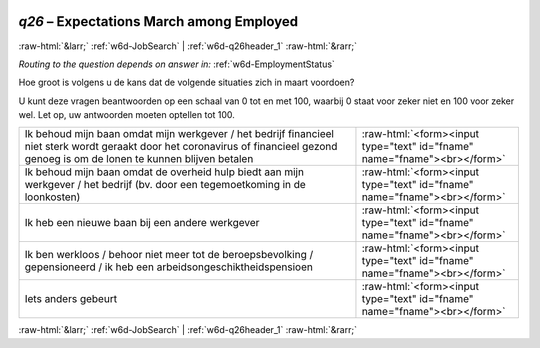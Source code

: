.. _w6d-q26: 

 
 .. role:: raw-html(raw) 
        :format: html 
 
`q26` – Expectations March among Employed
=============================================== 


:raw-html:`&larr;` :ref:`w6d-JobSearch` | :ref:`w6d-q26header_1` :raw-html:`&rarr;` 
 
*Routing to the question depends on answer in:* :ref:`w6d-EmploymentStatus` 

Hoe groot is volgens u de kans dat de volgende situaties zich in maart voordoen?

U kunt deze vragen beantwoorden op een schaal van 0 tot en met 100, waarbij 0 staat voor zeker niet en 100 voor zeker wel. Let op, uw antwoorden moeten optellen tot 100.
 
.. csv-table:: 
   :delim: | 
 
           Ik behoud mijn baan omdat mijn werkgever / het bedrijf financieel niet sterk wordt geraakt door het coronavirus of financieel gezond genoeg is om de lonen te kunnen blijven betalen | :raw-html:`<form><input type="text" id="fname" name="fname"><br></form>` 
           Ik behoud mijn baan omdat de overheid hulp biedt aan mijn werkgever / het bedrijf (bv. door een tegemoetkoming in de loonkosten) | :raw-html:`<form><input type="text" id="fname" name="fname"><br></form>` 
           Ik heb een nieuwe baan bij een andere werkgever | :raw-html:`<form><input type="text" id="fname" name="fname"><br></form>` 
           Ik ben werkloos / behoor niet meer tot de beroepsbevolking / gepensioneerd / ik heb een arbeidsongeschiktheidspensioen | :raw-html:`<form><input type="text" id="fname" name="fname"><br></form>` 
           Iets anders gebeurt | :raw-html:`<form><input type="text" id="fname" name="fname"><br></form>` 

.. image:: ../_screenshots/w6-q26.png 


:raw-html:`&larr;` :ref:`w6d-JobSearch` | :ref:`w6d-q26header_1` :raw-html:`&rarr;` 
 
